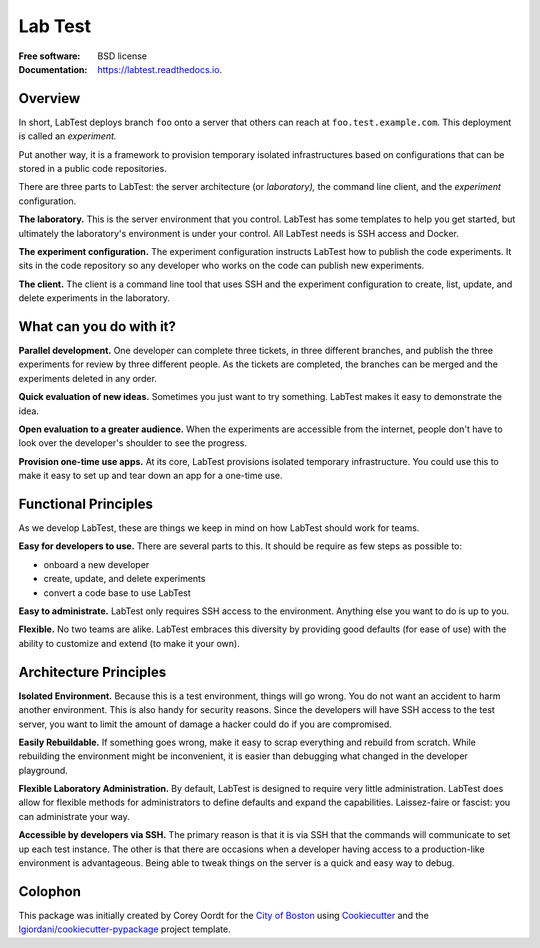 ========
Lab Test
========


.. image:: https://img.shields.io/pypi/v/labtest.svg
    :target: https://pypi.python.org/pypi/labtest

.. image:: https://img.shields.io/travis/CityOfBoston/labtest.svg
    :target: https://travis-ci.org/CityOfBoston/labtest

.. image:: https://readthedocs.org/projects/labtest/badge/?version=latest
    :target: https://labtest.readthedocs.io/en/latest/?badge=latest
    :alt: Documentation Status

:Free software: BSD license
:Documentation: https://labtest.readthedocs.io.


Overview
--------

In short, LabTest deploys branch ``foo`` onto a server that others can reach at ``foo.test.example.com``\ . This deployment is called an *experiment.*

Put another way, it is a framework to provision temporary isolated infrastructures based on configurations that can be stored in a public code repositories.

There are three parts to LabTest: the server architecture (or *laboratory),* the command line client, and the *experiment* configuration.

**The laboratory.** This is the server environment that you control. LabTest has some templates to help you get started, but ultimately the laboratory's environment is under your control. All LabTest needs is SSH access and Docker.

**The experiment configuration.** The experiment configuration instructs LabTest how to publish the code experiments. It sits in the code repository so any developer who works on the code can publish new experiments.

**The client.** The client is a command line tool that uses SSH and the experiment configuration to create, list, update, and delete experiments in the laboratory.


What can you do with it?
------------------------

**Parallel development.** One developer can complete three tickets, in three different branches, and publish the three experiments for review by three different people. As the tickets are completed, the branches can be merged and the experiments deleted in any order.

**Quick evaluation of new ideas.** Sometimes you just want to try something. LabTest makes it easy to demonstrate the idea.

**Open evaluation to a greater audience.** When the experiments are accessible from the internet, people don't have to look over the developer's shoulder to see the progress.

**Provision one-time use apps.** At its core, LabTest provisions isolated temporary infrastructure. You could use this to make it easy to set up and tear down an app for a one-time use.


Functional Principles
---------------------

As we develop LabTest, these are things we keep in mind on how LabTest should work for teams.

**Easy for developers to use.** There are several parts to this. It should be require as few steps as possible to:

- onboard a new developer
- create, update, and delete experiments
- convert a code base to use LabTest

**Easy to administrate.** LabTest only requires SSH access to the environment. Anything else you want to do is up to you.

**Flexible.** No two teams are alike. LabTest embraces this diversity by providing good defaults (for ease of use) with the ability to customize and extend (to make it your own).


Architecture Principles
-----------------------

**Isolated Environment.** Because this is a test environment, things will go wrong. You do not want an accident to harm another environment. This is also handy for security reasons. Since the developers will have SSH access to the test server, you want to limit the amount of damage a hacker could do if you are compromised.

**Easily Rebuildable.** If something goes wrong, make it easy to scrap everything and rebuild from scratch. While rebuilding the environment might be inconvenient, it is easier than debugging what changed in the developer playground.

**Flexible Laboratory Administration.** By default, LabTest is designed to require very little administration. LabTest does allow for flexible methods for administrators to define defaults and expand the capabilities. Laissez-faire or fascist: you can administrate your way.

**Accessible by developers via SSH.** The primary reason is that it is via SSH that the commands will communicate to set up each test instance. The other is that there are occasions when a developer having access to a production-like environment is advantageous. Being able to tweak things on the server is a quick and easy way to debug.


Colophon
--------

This package was initially created by Corey Oordt for the `City of Boston`_ using Cookiecutter_ and the `lgiordani/cookiecutter-pypackage`_ project template.

.. _city of boston: https://www.boston.gov/
.. _Cookiecutter: https://github.com/audreyr/cookiecutter
.. _lgiordani/cookiecutter-pypackage: https://github.com/lgiordani/cookiecutter-pypackage


